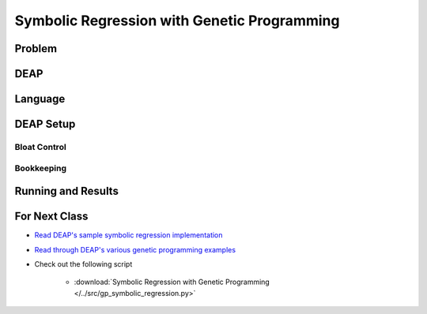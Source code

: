 ********************************************
Symbolic Regression with Genetic Programming
********************************************



Problem
=======



DEAP
====



Language
========



DEAP Setup
==========


Bloat Control
-------------


Bookkeeping
-----------



Running and Results
===================



For Next Class
==============

* `Read DEAP's sample symbolic regression implementation <https://deap.readthedocs.io/en/master/tutorials/advanced/gp.html>`_
* `Read through DEAP's various genetic programming examples <https://deap.readthedocs.io/en/master/examples/index.html#genetic-programming-gp>`_

* Check out the following script

    * :download:`Symbolic Regression with Genetic Programming </../src/gp_symbolic_regression.py>`

